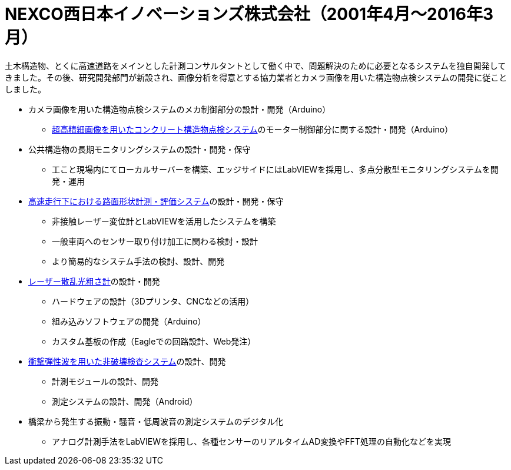 # NEXCO西日本イノベーションズ株式会社（2001年4月〜2016年3月）

土木構造物、とくに高速道路をメインとした計測コンサルタントとして働く中で、問題解決のために必要となるシステムを独自開発してきました。その後、研究開発部門が新設され、画像分析を得意とする協力業者とカメラ画像を用いた構造物点検システムの開発に従ことしました。

* カメラ画像を用いた構造物点検システムのメカ制御部分の設計・開発（Arduino）
** https://w-nexco-inv.co.jp/tech/auto-cima/[超高精細画像を用いたコンクリート構造物点検システム]のモーター制御部分に関する設計・開発（Arduino）
* 公共構造物の長期モニタリングシステムの設計・開発・保守
** 工こと現場内にてローカルサーバーを構築、エッジサイドにはLabVIEWを採用し、多点分散型モニタリングシステムを開発・運用
* https://w-nexco-inv.co.jp/tech/iri/[高速走行下における路面形状計測・評価システム]の設計・開発・保守
** 非接触レーザー変位計とLabVIEWを活用したシステムを構築
** 一般車両へのセンサー取り付け加工に関わる検討・設計
** より簡易的なシステム手法の検討、設計、開発
* https://w-nexco-inv.co.jp/tech/tapstester/[レーザー散乱光粗さ計]の設計・開発
** ハードウェアの設計（3Dプリンタ、CNCなどの活用）
** 組み込みソフトウェアの開発（Arduino）
** カスタム基板の作成（Eagleでの回路設計、Web発注）
* https://w-nexco-inv.co.jp/tech/sit_ctm/[衝撃弾性波を用いた非破壊検査システム]の設計、開発
** 計測モジュールの設計、開発
** 測定システムの設計、開発（Android）
* 橋梁から発生する振動・騒音・低周波音の測定システムのデジタル化
** アナログ計測手法をLabVIEWを採用し、各種センサーのリアルタイムAD変換やFFT処理の自動化などを実現

